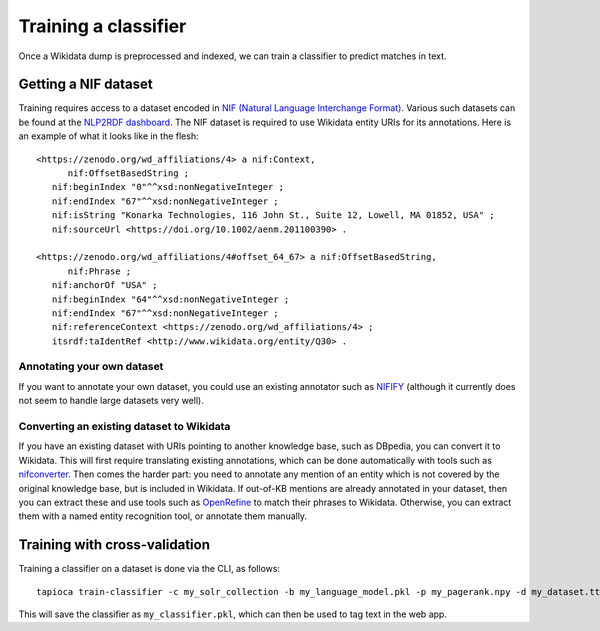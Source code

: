 .. _page-classifier_training:

Training a classifier
=====================

Once a Wikidata dump is preprocessed and indexed, we can train a classifier
to predict matches in text.

Getting a NIF dataset
---------------------

Training requires access to a dataset encoded in `NIF (Natural Language Interchange Format) <https://github.com/dice-group/gerbil/wiki/NIF>`__.
Various such datasets can be found at the `NLP2RDF dashboard <http://dashboard.nlp2rdf.aksw.org/>`__.
The NIF dataset is required to use Wikidata entity URIs for its annotations. Here is an example of what it looks like in the flesh::

   <https://zenodo.org/wd_affiliations/4> a nif:Context,
         nif:OffsetBasedString ;
      nif:beginIndex "0"^^xsd:nonNegativeInteger ;
      nif:endIndex "67"^^xsd:nonNegativeInteger ;
      nif:isString "Konarka Technologies, 116 John St., Suite 12, Lowell, MA 01852, USA" ;
      nif:sourceUrl <https://doi.org/10.1002/aenm.201100390> .

   <https://zenodo.org/wd_affiliations/4#offset_64_67> a nif:OffsetBasedString,
         nif:Phrase ;
      nif:anchorOf "USA" ;
      nif:beginIndex "64"^^xsd:nonNegativeInteger ;
      nif:endIndex "67"^^xsd:nonNegativeInteger ;
      nif:referenceContext <https://zenodo.org/wd_affiliations/4> ;
      itsrdf:taIdentRef <http://www.wikidata.org/entity/Q30> .


Annotating your own dataset
~~~~~~~~~~~~~~~~~~~~~~~~~~~

If you want to annotate your own dataset, you could use an existing annotator such as `NIFIFY <https://github.com/henryrosalesmendez/NIFify_v2>`__ (although it currently does not seem to handle large datasets very well).

Converting an existing dataset to Wikidata
~~~~~~~~~~~~~~~~~~~~~~~~~~~~~~~~~~~~~~~~~~

If you have an existing dataset with URIs pointing to another knowledge base, such as DBpedia, you can convert it to Wikidata.
This will first require translating existing annotations, which can be done automatically with tools such as `nifconverter <https://github.com/wetneb/nifconverter>`__. Then comes the harder part: you need to annotate any mention of an entity which is not
covered by the original knowledge base, but is included in Wikidata. If out-of-KB mentions are already annotated in your dataset,
then you can extract these and use tools such as `OpenRefine <http://openrefine.org>`__ to match their phrases to Wikidata. Otherwise, you can extract them with a named entity recognition tool, or annotate them manually.


Training with cross-validation
------------------------------

Training a classifier on a dataset is done via the CLI, as follows::

   tapioca train-classifier -c my_solr_collection -b my_language_model.pkl -p my_pagerank.npy -d my_dataset.ttl -o my_classifier.pkl

This will save the classifier as ``my_classifier.pkl``, which can then be used to tag text in the web app.
